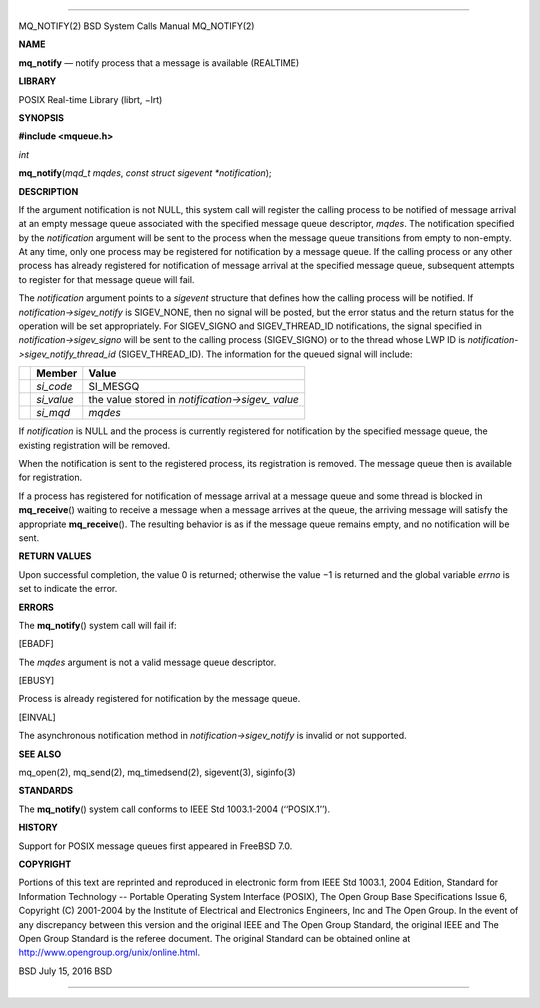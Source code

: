 --------------

MQ_NOTIFY(2) BSD System Calls Manual MQ_NOTIFY(2)

**NAME**

**mq_notify** — notify process that a message is available (REALTIME)

**LIBRARY**

POSIX Real-time Library (librt, −lrt)

**SYNOPSIS**

**#include <mqueue.h>**

*int*

**mq_notify**\ (*mqd_t mqdes*, *const struct sigevent *notification*);

**DESCRIPTION**

If the argument notification is not NULL, this system call will register
the calling process to be notified of message arrival at an empty
message queue associated with the specified message queue descriptor,
*mqdes*. The notification specified by the *notification* argument will
be sent to the process when the message queue transitions from empty to
non-empty. At any time, only one process may be registered for
notification by a message queue. If the calling process or any other
process has already registered for notification of message arrival at
the specified message queue, subsequent attempts to register for that
message queue will fail.

The *notification* argument points to a *sigevent* structure that
defines how the calling process will be notified. If
*notification->sigev_notify* is SIGEV_NONE, then no signal will be
posted, but the error status and the return status for the operation
will be set appropriately. For SIGEV_SIGNO and SIGEV_THREAD_ID
notifications, the signal specified in *notification->sigev_signo* will
be sent to the calling process (SIGEV_SIGNO) or to the thread whose LWP
ID is *notification->sigev_notify_thread_id* (SIGEV_THREAD_ID). The
information for the queued signal will include:

+-----------------------+-----------------------+-----------------------+
|                       | **Member**            | **Value**             |
+-----------------------+-----------------------+-----------------------+
|                       | *si_code*             | SI_MESGQ              |
+-----------------------+-----------------------+-----------------------+
|                       | *si_value*            | the value stored in   |
|                       |                       | *notification->sigev_ |
|                       |                       | value*                |
+-----------------------+-----------------------+-----------------------+
|                       | *si_mqd*              | *mqdes*               |
+-----------------------+-----------------------+-----------------------+

If *notification* is NULL and the process is currently registered for
notification by the specified message queue, the existing registration
will be removed.

When the notification is sent to the registered process, its
registration is removed. The message queue then is available for
registration.

If a process has registered for notification of message arrival at a
message queue and some thread is blocked in **mq_receive**\ () waiting
to receive a message when a message arrives at the queue, the arriving
message will satisfy the appropriate **mq_receive**\ (). The resulting
behavior is as if the message queue remains empty, and no notification
will be sent.

**RETURN VALUES**

Upon successful completion, the value 0 is returned; otherwise the
value −1 is returned and the global variable *errno* is set to indicate
the error.

**ERRORS**

The **mq_notify**\ () system call will fail if:

[EBADF]

The *mqdes* argument is not a valid message queue descriptor.

[EBUSY]

Process is already registered for notification by the message queue.

[EINVAL]

The asynchronous notification method in *notification->sigev_notify* is
invalid or not supported.

**SEE ALSO**

mq_open(2), mq_send(2), mq_timedsend(2), sigevent(3), siginfo(3)

**STANDARDS**

The **mq_notify**\ () system call conforms to IEEE Std 1003.1-2004
(‘‘POSIX.1’’).

**HISTORY**

Support for POSIX message queues first appeared in FreeBSD 7.0.

**COPYRIGHT**

Portions of this text are reprinted and reproduced in electronic form
from IEEE Std 1003.1, 2004 Edition, Standard for Information Technology
-- Portable Operating System Interface (POSIX), The Open Group Base
Specifications Issue 6, Copyright (C) 2001-2004 by the Institute of
Electrical and Electronics Engineers, Inc and The Open Group. In the
event of any discrepancy between this version and the original IEEE and
The Open Group Standard, the original IEEE and The Open Group Standard
is the referee document. The original Standard can be obtained online at
http://www.opengroup.org/unix/online.html.

BSD July 15, 2016 BSD

--------------

